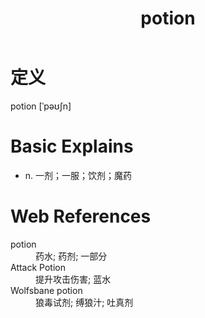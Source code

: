 #+title: potion
#+roam_tags:英语单词

* 定义
  
potion [ˈpəʊʃn]

* Basic Explains
- n. 一剂；一服；饮剂；魔药

* Web References
- potion :: 药水; 药剂; 一部分
- Attack Potion :: 提升攻击伤害; 蓝水
- Wolfsbane potion :: 狼毒试剂; 缚狼汁; 吐真剂
